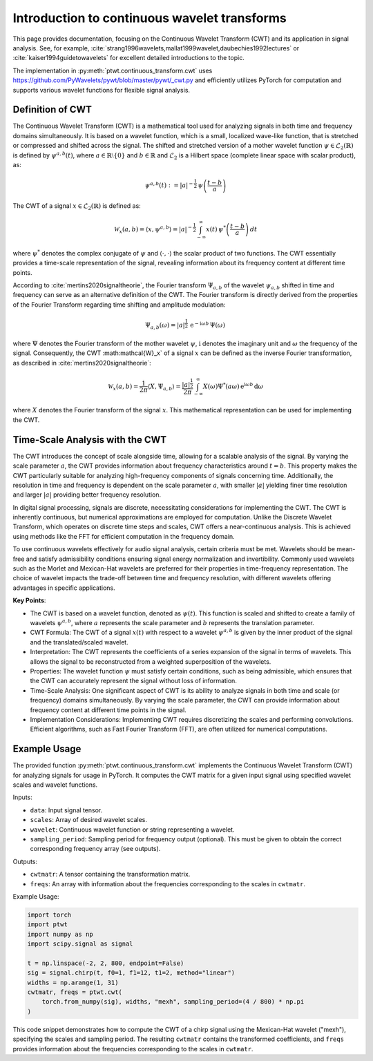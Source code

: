 Introduction to continuous wavelet transforms
=============================================

This page provides documentation, focusing on the Continuous Wavelet Transform (CWT) and its application in signal analysis. See, for example, :cite:`strang1996wavelets,mallat1999wavelet,daubechies1992lectures` or :cite:`kaiser1994guidetowavelets` for excellent detailed introductions to the topic.

The implementation in :py:meth:`ptwt.continuous_transform.cwt` uses https://github.com/PyWavelets/pywt/blob/master/pywt/_cwt.py and efficiently utilizes PyTorch for computation and supports various wavelet functions for flexible signal analysis.

Definition of CWT
------------------
The Continuous Wavelet Transform (CWT) is a mathematical tool used for analyzing signals in both time and frequency domains simultaneously. It is based on a wavelet function, which is a small, localized wave-like function, that is stretched or compressed and shifted across the signal. The shifted and stretched version of a mother wavelet function :math:`\psi \in \mathcal{L}_2(\mathbb{R})` is defined by :math:`\psi^{a,b}(t)`, where :math:`a\in\mathbb{R}\setminus\{0\}` and :math:`b\in\mathbb{R}` and :math:`\mathcal{L}_2` is a Hilbert space (complete linear space with scalar product), as:

.. math::
    \psi^{a,b}(t) := |a|^{-\frac{1}{2}}\,\psi\left(\frac{t-b}{a}\right)

The CWT of a signal :math:`x\in\mathcal{L}_2(\mathbb{R})` is defined as:

.. math::
    \mathcal{W}_x(a,b) = \langle x,\psi^{a,b} \rangle = |a|^{-\frac{1}{2}}\int_{-\infty}^{\infty} x(t) \, \psi^*\left(\frac{t-b}{a}\right)\,dt

where :math:`\psi^*` denotes the complex conjugate of :math:`\psi` and :math:`\langle\cdot,\cdot\rangle` the scalar product of two functions. The CWT essentially provides a time-scale representation of the signal, revealing information about its frequency content at different time points.

According to :cite:`mertins2020signaltheorie`, the Fourier transform :math:`\Psi_{a,b}` of the wavelet :math:`\psi_{a,b}` shifted in time and frequency can serve as an alternative definition of the CWT. The Fourier transform is directly derived from the properties of the Fourier Transform regarding time shifting and amplitude modulation:

.. math::
    \Psi_{a,b}(\omega) = |a|^{\frac{1}{2}}\,\text{e}^{-\text{i}\omega b}\,\Psi(\omega)\,

where :math:`\Psi` denotes the Fourier transform of the mother wavelet :math:`\psi`, :math:`\text{i}` denotes the imaginary unit and :math:`\omega` the frequency of the signal. Consequently, the CWT :math:\mathcal{W}_x` of a signal :math:`x` can be defined as the inverse Fourier transformation, as described in :cite:`mertins2020signaltheorie`:

.. math::
    \mathcal{W}_x(a,b)=\frac{1}{2\pi}\langle X,\Psi_{a,b}\rangle=\frac{|a|^\frac{1}{2}}{2\pi}\int_{-\infty}^{\infty}X(\omega)\Psi^*(a\omega)\,\text{e}^{\text{i}\omega b}\,\text{d}\omega

where :math:`X` denotes the Fourier transform of the signal :math:`x`. This mathematical representation can be used for implementing the CWT.

Time-Scale Analysis with the CWT
--------------------------------
The CWT introduces the concept of scale alongside time, allowing for a scalable analysis of the signal. By varying the scale parameter :math:`a`, the CWT provides information about frequency characteristics around :math:`t=b`. This property makes the CWT particularly suitable for analyzing high-frequency components of signals concerning time. Additionally, the resolution in time and frequency is dependent on the scale parameter :math:`a`, with smaller :math:`|a|` yielding finer time resolution and larger :math:`|a|` providing better frequency resolution.

In digital signal processing, signals are discrete, necessitating considerations for implementing the CWT. The CWT is inherently continuous, but numerical approximations are employed for computation. Unlike the Discrete Wavelet Transform, which operates on discrete time steps and scales, CWT offers a near-continuous analysis. This is achieved using methods like the FFT for efficient computation in the frequency domain.

To use continuous wavelets effectively for audio signal analysis, certain criteria must be met. Wavelets should be mean-free and satisfy admissibility conditions ensuring signal energy normalization and invertibility. Commonly used wavelets such as the Morlet and Mexican-Hat wavelets are preferred for their properties in time-frequency representation. The choice of wavelet impacts the trade-off between time and frequency resolution, with different wavelets offering advantages in specific applications.

**Key Points**:

* The CWT is based on a wavelet function, denoted as :math:`\psi(t)`. This function is scaled and shifted to create a family of wavelets :math:`\psi^{a,b}`, where :math:`a` represents the scale parameter and :math:`b` represents the translation parameter.

* CWT Formula: The CWT of a signal :math:`x(t)` with respect to a wavelet :math:`\psi^{a,b}` is given by the inner product of the signal and the translated/scaled wavelet.

* Interpretation: The CWT represents the coefficients of a series expansion of the signal in terms of wavelets. This allows the signal to be reconstructed from a weighted superposition of the wavelets.

* Properties: The wavelet function :math:`\psi` must satisfy certain conditions, such as being admissible, which ensures that the CWT can accurately represent the signal without loss of information.

* Time-Scale Analysis: One significant aspect of CWT is its ability to analyze signals in both time and scale (or frequency) domains simultaneously. By varying the scale parameter, the CWT can provide information about frequency content at different time points in the signal.

* Implementation Considerations: Implementing CWT requires discretizing the scales and performing convolutions. Efficient algorithms, such as Fast Fourier Transform (FFT), are often utilized for numerical computations.

Example Usage
--------------
The provided function :py:meth:`ptwt.continuous_transform.cwt` implements the Continuous Wavelet Transform (CWT) for analyzing signals for usage in PyTorch. It computes the CWT matrix for a given input signal using specified wavelet scales and wavelet functions.

Inputs:

* ``data``: Input signal tensor.

* ``scales``: Array of desired wavelet scales.

* ``wavelet``: Continuous wavelet function or string representing a wavelet.

* ``sampling_period``: Sampling period for frequency output (optional). This must be given to obtain the correct corresponding frequency array (see outputs).

Outputs:

* ``cwtmatr``: A tensor containing the transformation matrix.

* ``freqs``: An array with information about the frequencies corresponding to the scales in ``cwtmatr``.

Example Usage:

.. code-block::

    import torch
    import ptwt
    import numpy as np
    import scipy.signal as signal

    t = np.linspace(-2, 2, 800, endpoint=False)
    sig = signal.chirp(t, f0=1, f1=12, t1=2, method="linear")
    widths = np.arange(1, 31)
    cwtmatr, freqs = ptwt.cwt(
        torch.from_numpy(sig), widths, "mexh", sampling_period=(4 / 800) * np.pi
    )

This code snippet demonstrates how to compute the CWT of a chirp signal using the Mexican-Hat wavelet ("mexh"), specifying the scales and sampling period. The resulting ``cwtmatr`` contains the transformed coefficients, and ``freqs`` provides information about the frequencies corresponding to the scales in ``cwtmatr``.
